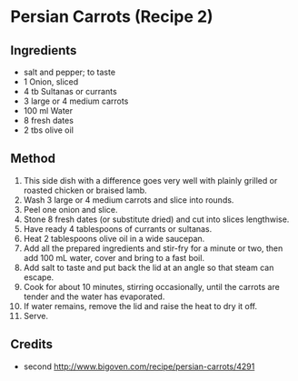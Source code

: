#+STARTUP: showeverything
* Persian Carrots (Recipe 2)
** Ingredients
- salt and pepper; to taste
- 1 Onion, sliced
- 4 tb Sultanas or currants
- 3 large or 4 medium carrots
- 100 ml Water
- 8 fresh dates
- 2 tbs olive oil
** Method
1. This side dish with a difference goes very well with plainly grilled or roasted chicken or braised lamb.
2. Wash 3 large or 4 medium carrots and slice into rounds.
3. Peel one onion and slice. 
4. Stone 8 fresh dates (or substitute dried) and cut into slices lengthwise.
5. Have ready 4 tablespoons of currants or sultanas.
6. Heat 2 tablespoons olive oil in a wide saucepan.
7. Add all the prepared ingredients and stir-fry for a minute or two, then add 100 mL water, cover and bring to a fast boil.
8. Add salt to taste and put back the lid at an angle so that steam can escape.
9. Cook for about 10 minutes, stirring occasionally, until the carrots are tender and the water has evaporated.
10. If water remains, remove the lid and raise the heat to dry it off.
11. Serve.
** Credits
- second [[http://www.bigoven.com/recipe/persian-carrots/4291]]

